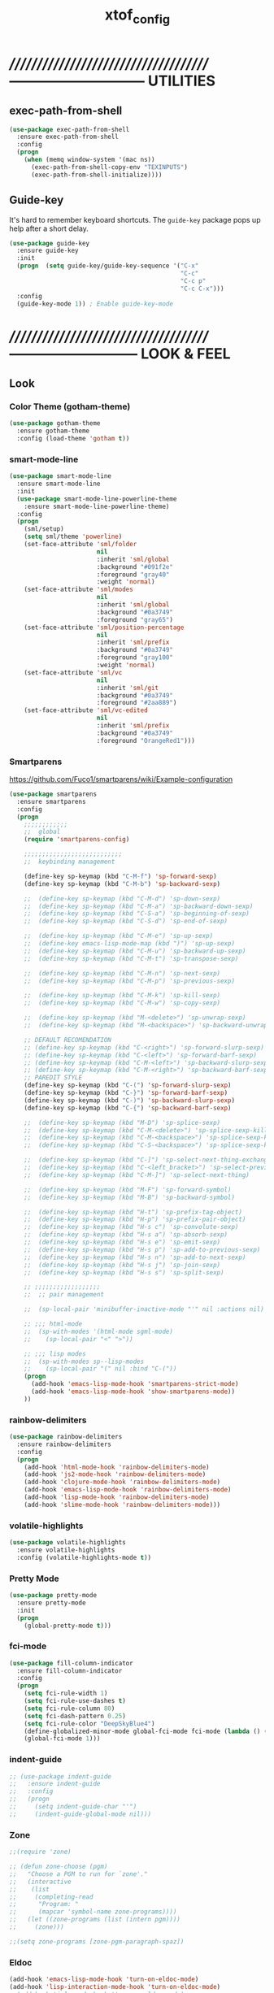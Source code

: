 #+TITLE: xtof_config

* //////////////////////////////////////-----------------------------  UTILITIES
** exec-path-from-shell

#+begin_src emacs-lisp
  (use-package exec-path-from-shell
    :ensure exec-path-from-shell
    :config
    (progn
      (when (memq window-system '(mac ns))
        (exec-path-from-shell-copy-env "TEXINPUTS")
        (exec-path-from-shell-initialize))))
#+end_src

** Guide-key

It's hard to remember keyboard shortcuts. The =guide-key= package pops up help after a short delay.
#+begin_src emacs-lisp
  (use-package guide-key
    :ensure guide-key
    :init
    (progn  (setq guide-key/guide-key-sequence '("C-x"
                                                 "C-c"
                                                 "C-c p"
                                                 "C-c C-x")))
    :config
    (guide-key-mode 1)) ; Enable guide-key-mode
#+end_src

* //////////////////////////////////////---------------------------  LOOK & FEEL
** Look
*** Color Theme (gotham-theme)

#+begin_src emacs-lisp
  (use-package gotham-theme
    :ensure gotham-theme
    :config (load-theme 'gotham t))
#+end_src

*** smart-mode-line

#+BEGIN_SRC emacs-lisp
  (use-package smart-mode-line
    :ensure smart-mode-line
    :init
    (use-package smart-mode-line-powerline-theme
      :ensure smart-mode-line-powerline-theme)
    :config
    (progn
      (sml/setup)
      (setq sml/theme 'powerline)
      (set-face-attribute 'sml/folder
                          nil
                          :inherit 'sml/global
                          :background "#091f2e"
                          :foreground "gray40"
                          :weight 'normal)
      (set-face-attribute 'sml/modes
                          nil 
                          :inherit 'sml/global
                          :background "#0a3749"
                          :foreground "gray65")
      (set-face-attribute 'sml/position-percentage
                          nil 
                          :inherit 'sml/prefix
                          :background "#0a3749"
                          :foreground "gray100"
                          :weight 'normal)
      (set-face-attribute 'sml/vc
                          nil 
                          :inherit 'sml/git
                          :background "#0a3749"
                          :foreground "#2aa889")
      (set-face-attribute 'sml/vc-edited
                          nil
                          :inherit 'sml/prefix
                          :background "#0a3749"
                          :foreground "OrangeRed1")))
#+END_SRC

*** Smartparens

https://github.com/Fuco1/smartparens/wiki/Example-configuration
#+begin_src emacs-lisp
  (use-package smartparens
    :ensure smartparens
    :config
    (progn
      ;;;;;;;;;;;;
      ;;  global
      (require 'smartparens-config)

      ;;;;;;;;;;;;;;;;;;;;;;;;;;;
      ;;  keybinding management

      (define-key sp-keymap (kbd "C-M-f") 'sp-forward-sexp)
      (define-key sp-keymap (kbd "C-M-b") 'sp-backward-sexp)

      ;;  (define-key sp-keymap (kbd "C-M-d") 'sp-down-sexp)
      ;;  (define-key sp-keymap (kbd "C-M-a") 'sp-backward-down-sexp)
      ;;  (define-key sp-keymap (kbd "C-S-a") 'sp-beginning-of-sexp)
      ;;  (define-key sp-keymap (kbd "C-S-d") 'sp-end-of-sexp)

      ;;  (define-key sp-keymap (kbd "C-M-e") 'sp-up-sexp)
      ;;  (define-key emacs-lisp-mode-map (kbd ")") 'sp-up-sexp)
      ;;  (define-key sp-keymap (kbd "C-M-u") 'sp-backward-up-sexp)
      ;;  (define-key sp-keymap (kbd "C-M-t") 'sp-transpose-sexp)

      ;;  (define-key sp-keymap (kbd "C-M-n") 'sp-next-sexp)
      ;;  (define-key sp-keymap (kbd "C-M-p") 'sp-previous-sexp)

      ;;  (define-key sp-keymap (kbd "C-M-k") 'sp-kill-sexp)
      ;;  (define-key sp-keymap (kbd "C-M-w") 'sp-copy-sexp)

      ;;  (define-key sp-keymap (kbd "M-<delete>") 'sp-unwrap-sexp)
      ;;  (define-key sp-keymap (kbd "M-<backspace>") 'sp-backward-unwrap-sexp)
      
      ;; DEFAULT RECOMENDATION
      ;; (define-key sp-keymap (kbd "C-<right>") 'sp-forward-slurp-sexp)
      ;; (define-key sp-keymap (kbd "C-<left>") 'sp-forward-barf-sexp)
      ;; (define-key sp-keymap (kbd "C-M-<left>") 'sp-backward-slurp-sexp)
      ;; (define-key sp-keymap (kbd "C-M-<right>") 'sp-backward-barf-sexp)
      ;; PAREDIT STYLE
      (define-key sp-keymap (kbd "C-(") 'sp-forward-slurp-sexp)
      (define-key sp-keymap (kbd "C-}") 'sp-forward-barf-sexp)
      (define-key sp-keymap (kbd "C-)") 'sp-backward-slurp-sexp)
      (define-key sp-keymap (kbd "C-{") 'sp-backward-barf-sexp)

      ;;  (define-key sp-keymap (kbd "M-D") 'sp-splice-sexp)
      ;;  (define-key sp-keymap (kbd "C-M-<delete>") 'sp-splice-sexp-killing-forward)
      ;;  (define-key sp-keymap (kbd "C-M-<backspace>") 'sp-splice-sexp-killing-backward)
      ;;  (define-key sp-keymap (kbd "C-S-<backspace>") 'sp-splice-sexp-killing-around)

      ;;  (define-key sp-keymap (kbd "C-]") 'sp-select-next-thing-exchange)
      ;;  (define-key sp-keymap (kbd "C-<left_bracket>") 'sp-select-previous-thing)
      ;;  (define-key sp-keymap (kbd "C-M-]") 'sp-select-next-thing)

      ;;  (define-key sp-keymap (kbd "M-F") 'sp-forward-symbol)
      ;;  (define-key sp-keymap (kbd "M-B") 'sp-backward-symbol)

      ;;  (define-key sp-keymap (kbd "H-t") 'sp-prefix-tag-object)
      ;;  (define-key sp-keymap (kbd "H-p") 'sp-prefix-pair-object)
      ;;  (define-key sp-keymap (kbd "H-s c") 'sp-convolute-sexp)
      ;;  (define-key sp-keymap (kbd "H-s a") 'sp-absorb-sexp)
      ;;  (define-key sp-keymap (kbd "H-s e") 'sp-emit-sexp)
      ;;  (define-key sp-keymap (kbd "H-s p") 'sp-add-to-previous-sexp)
      ;;  (define-key sp-keymap (kbd "H-s n") 'sp-add-to-next-sexp)
      ;;  (define-key sp-keymap (kbd "H-s j") 'sp-join-sexp)
      ;;  (define-key sp-keymap (kbd "H-s s") 'sp-split-sexp)

      ;; ;;;;;;;;;;;;;;;;;;
      ;;  ;; pair management

      ;;  (sp-local-pair 'minibuffer-inactive-mode "'" nil :actions nil)

      ;; ;;; html-mode
      ;;  (sp-with-modes '(html-mode sgml-mode)
      ;;    (sp-local-pair "<" ">"))

      ;; ;;; lisp modes
      ;;  (sp-with-modes sp--lisp-modes
      ;;    (sp-local-pair "(" nil :bind "C-("))
      (progn
        (add-hook 'emacs-lisp-mode-hook 'smartparens-strict-mode)
        (add-hook 'emacs-lisp-mode-hook 'show-smartparens-mode))
      ))
#+end_src

*** rainbow-delimiters

#+begin_src emacs-lisp
  (use-package rainbow-delimiters
    :ensure rainbow-delimiters
    :config
    (progn
      (add-hook 'html-mode-hook 'rainbow-delimiters-mode)
      (add-hook 'js2-mode-hook 'rainbow-delimiters-mode)
      (add-hook 'clojure-mode-hook 'rainbow-delimiters-mode)
      (add-hook 'emacs-lisp-mode-hook 'rainbow-delimiters-mode)
      (add-hook 'lisp-mode-hook 'rainbow-delimiters-mode)
      (add-hook 'slime-mode-hook 'rainbow-delimiters-mode)))
#+end_src

*** volatile-highlights

#+begin_src emacs-lisp
  (use-package volatile-highlights
    :ensure volatile-highlights
    :config (volatile-highlights-mode t))
#+end_src

*** Pretty Mode

#+begin_src emacs-lisp
  (use-package pretty-mode
    :ensure pretty-mode
    :init
    (progn
      (global-pretty-mode t)))
#+end_src

*** fci-mode
							  
#+begin_src emacs-lisp
  (use-package fill-column-indicator
    :ensure fill-column-indicator
    :config 
    (progn
      (setq fci-rule-width 1)
      (setq fci-rule-use-dashes t)
      (setq fci-rule-column 80)
      (setq fci-dash-pattern 0.25)
      (setq fci-rule-color "DeepSkyBlue4")
      (define-globalized-minor-mode global-fci-mode fci-mode (lambda () (fci-mode 1)))
      (global-fci-mode 1)))
#+end_src

*** indent-guide

#+begin_src emacs-lisp
  ;; (use-package indent-guide
  ;;   :ensure indent-guide
  ;;   :config
  ;;   (progn
  ;;     (setq indent-guide-char "'")
  ;;     (indent-guide-global-mode nil)))
#+end_src

*** Zone

#+begin_src emacs-lisp
  ;;(require 'zone)

  ;; (defun zone-choose (pgm)
  ;;   "Choose a PGM to run for `zone'."
  ;;   (interactive
  ;;    (list
  ;;     (completing-read
  ;;      "Program: "
  ;;      (mapcar 'symbol-name zone-programs))))
  ;;   (let ((zone-programs (list (intern pgm))))
  ;;     (zone)))

  ;;(setq zone-programs [zone-pgm-paragraph-spaz])
#+end_src
*** Eldoc

#+BEGIN_SRC emacs-lisp
  (add-hook 'emacs-lisp-mode-hook 'turn-on-eldoc-mode)
  (add-hook 'lisp-interaction-mode-hook 'turn-on-eldoc-mode)
  ;;(add-hook 'ielm-mode-hook 'turn-on-eldoc-mode)
  (add-hook 'lisp-mode-hook 'turn-on-eldoc-mode)
  (add-hook 'clojure-mode-hook 'turn-on-eldoc-mode)
#+END_SRC

** Feel
*** Auto-complete

#+begin_src emacs-lisp
  (use-package auto-complete
    :ensure auto-complete
    :config
    (progn
      (ac-config-default)
      (ac-flyspell-workaround)
      (setq ac-comphist-file (concat xtof/savefile-directory "/" "ac-comphist.dat"))
      
      (setq ac-auto-start nil)
      (setq ac-dwim t)
      (setq ac-quick-help-delay 0.7)
      
              ;;;;;;;;;;;;;;;;;;;;
      ;;  Key triggers  ;;
      (ac-set-trigger-key "TAB")
      
      (define-key ac-completing-map "\t" 'ac-complete)
      (define-key ac-completing-map (kbd "M-RET") 'ac-help)
      (define-key ac-completing-map "\r" 'nil)
      
      (setq ac-use-menu-map t)
      (define-key ac-menu-map "\C-n" 'ac-next)
      (define-key ac-menu-map "\C-p" 'ac-previous)
              ;;;;;;;;;;;;;;;;;;;;
              ;;;;;;;;;;;;;;;;;;;;

              ;;;;;;;;;;;;;;;;;;;;;;;;;;;;;;;;;;;;;;;;;;;;;;;;;;;;;;;;;;;;;;;
      ;;  Disable fci when popup is shown/renamble on popup close  ;;;;;;;;;;;;;;;;;;;;;;;;;;;;;;;
      ;;  see: http://emacs.stackexchange.com/questions/147/how-can-i-get-a-ruler-at-column-80  ;;
      (defun sanityinc/fci-enabled-p () (symbol-value 'fci-mode))
      (defvar sanityinc/fci-mode-suppressed nil)
      (make-variable-buffer-local 'sanityinc/fci-mode-suppressed)
      (defadvice popup-create (before suppress-fci-mode activate)
        "Suspend fci-mode while popups are visible"
        (let ((fci-enabled (sanityinc/fci-enabled-p)))
          (when fci-enabled
            (setq sanityinc/fci-mode-suppressed fci-enabled)
            (turn-off-fci-mode))))
      (defadvice popup-delete (after restore-fci-mode activate)
        "Restore fci-mode when all popups have closed"
        (when (and sanityinc/fci-mode-suppressed
                 (null popup-instances))
          (setq sanityinc/fci-mode-suppressed nil)
          (turn-on-fci-mode)))))
#+end_src

*** Helm

#+begin_src emacs-lisp
  (use-package helm
    :ensure helm
    :init
    (progn  
      (setq helm-candidate-number-limit 100)
      ;; From https://gist.github.com/antifuchs/9238468
      (setq helm-idle-delay 0.0 ; update fast sources immediately (doesn't).
            helm-input-idle-delay 0.01  ; this actually updates things
                                          ; reeeelatively quickly.
            helm-quick-update t
            helm-M-x-requires-pattern nil
            helm-ff-skip-boring-files t)
      (helm-mode))
    :config
    (progn
      (require 'helm-config)
      ;; helm projectile
      (use-package helm-projectile
        :ensure helm-projectile
        :init (helm-projectile-on))
      ;; helm swoop
      (use-package helm-swoop
        :ensure helm-swoop
        :bind (("C-S-s" . helm-swoop)))
      ;; I don't like the way switch-to-buffer uses history, since
      ;; that confuses me when it comes to buffers I've already
      ;; killed. Let's use ido instead.
      ;; (add-to-list 'helm-completing-read-handlers-alist 
      ;;           '(switch-to-buffer . ido))
      ;; Unicode
      (add-to-list 'helm-completing-read-handlers-alist 
                   '(insert-char . ido))
      (ido-mode -1)) ;; Turn off ido mode in case I enabled it accidentally...in favor of Helm
    :bind
    (("C-c h" . helm-mini) 
     ("M-x" . helm-M-x)))
#+end_src

*** Aggressive-Indent

#+begin_src emacs-lisp
  (use-package aggressive-indent
    :init
    (progn
      (global-aggressive-indent-mode t)
      (add-to-list 'aggressive-indent-excluded-modes 'html-mode)
      (add-to-list 'aggressive-indent-excluded-modes 'ledger-mode)))
#+end_src

*** Workgroups2

#+begin_src emacs-lisp
  (use-package workgroups2
    :ensure workgroups2
    :config (progn
              (workgroups-mode 1)))
#+end_src
*** IBuffer

#+BEGIN_SRC emacs-lisp
  (autoload 'ibuffer "ibuffer" "List buffers." t)
  (setq ibuffer-saved-filter-groups
        (quote (("default"
                 ("dired" (mode . dired-mode))
                 ("perl" (mode . cperl-mode))
                 ("php" (mode . php-mode))
                 ("python" (mode . python-mode))
                 ("clojure" (mode . clojure-mode))
                 ("lisp" (mode . lisp-mode))
                 ("sass" (mode . scss-mode))
                 ("ruby" (mode . ruby-mode))
                 ("org" (mode . org-mode))
                 ("irc" (mode . rcirc-mode))
                 ("js" (mode . js2-mode))
                 ("css" (mode . css-mode))
                 ("html" (mode . html-mode))
                 ("magit" (name . "\*magit"))
                 ("ledger" (mode . ledger-mode))
                 ("emacs" (or
                           (mode . emacs-lisp-mode)
                           (name . "\*eshell")
                           (name . "^\\*scratch\\*$")
                           (name . "^\\*Messages\\*$")))))))

  (add-hook 'ibuffer-mode-hook
            '(lambda ()
               (ibuffer-auto-mode 1)
               (ibuffer-switch-to-saved-filter-groups "default")))

  (setq ibuffer-show-empty-filter-groups nil)
#+END_SRC

*** EShell

#+BEGIN_SRC emacs-lisp

  ;; (require 'eshell)
  ;; (require 'em-smart)
  ;; ;; smart display
  ;; (setq eshell-where-to-jump 'begin)
  ;; (setq eshell-review-quick-commands nil)
  ;; (setq eshell-smart-space-goes-to-end t)





  ;; (setq eshell-directory-name (expand-file-name "./" (expand-file-name "eshell" xtof/savefile-directory)))

  ;; (setq eshell-last-dir-ring-file-name
  ;;       (concat eshell-directory-name "lastdir"))
  ;; (setq eshell-ask-to-save-last-dir 'always)

  ;; (setq eshell-history-file-name
  ;;       (concat eshell-directory-name "history"))

  ;; ;;(setq eshell-aliases-file (expand-file-name "eshell.alias" jp:personal-dir ))

  ;; (require 'cl)
  ;; (defun xtof/shorten-dir (dir)
  ;;   "Shorten a directory, (almost) like fish does it."
  ;;   (let ((scount (1- (count ?/ dir))))
  ;;     (dotimes (i scount)
  ;;       (string-match "\\(/\\.?.\\)[^/]+" dir)
  ;;       (setq dir (replace-match "\\1" nil nil dir))))
  ;;   dir)

  ;; (setq eshell-prompt-function
  ;;       (lambda ()
  ;;         (concat
  ;;          (xtof/shorten-dir (eshell/pwd))
  ;;          " > ")))

  ;; (setq eshell-cmpl-cycle-completions nil
  ;;       eshell-save-history-on-exit t
  ;;       eshell-buffer-shorthand t
  ;;       eshell-cmpl-dir-ignore "\\`\\(\\.\\.?\\|CVS\\|\\.svn\\|\\.git\\)/\\'")

  ;; (eval-after-load 'esh-opt
  ;;   '(progn
  ;;      (require 'em-prompt)
  ;;      (require 'em-term)
  ;;      (require 'em-cmpl)
  ;;      (electric-pair-mode -1)
  ;;      (setenv "LANG" "en_US.UTF-8")
  ;;      (setenv "PAGER" "cat")
  ;;      (add-hook 'eshell-mode-hook ;; for some reason this needs to be a hook
  ;;                '(lambda () (define-key eshell-mode-map "\C-a" 'eshell-bol)))
  ;;      (setq eshell-cmpl-cycle-completions nil)

  ;;      ;; TODO: submit these via M-x report-emacs-bug
  ;;      (add-to-list 'eshell-visual-commands "ssh")
  ;;      (add-to-list 'eshell-visual-commands "tail")
  ;;      (add-to-list 'eshell-command-completions-alist
  ;;                   '("gunzip" "gz\\'"))
  ;;      (add-to-list 'eshell-command-completions-alist
  ;;                   '("tar" "\\(\\.tar|\\.tgz\\|\\.tar\\.gz\\)\\'"))))

  ;; ;;;###autoload
  ;; (defun eshell/cds ()
  ;;   "Change directory to the project's root."
  ;;   (eshell/cd (locate-dominating-file default-directory "src")))

  ;; ;;;###autoload
  ;; (defun eshell/cds ()
  ;;   "Change directory to the project's root."
  ;;   (eshell/cd (locate-dominating-file default-directory "src")))

  ;; ;;;###autoload
  ;; (defun eshell/cdl ()
  ;;   "Change directory to the project's root."
  ;;   (eshell/cd (locate-dominating-file default-directory "lib")))

  ;; ;;;###autoload
  ;; (defun eshell/cdg ()
  ;;   "Change directory to the project's root."
  ;;   (eshell/cd (locate-dominating-file default-directory ".git")))

  ;; ;; these two haven't made it upstream yet
  ;; ;;;###autoload
  ;; (when (not (functionp 'eshell/find))
  ;;   (defun eshell/find (dir &rest opts)
  ;;     (find-dired dir (mapconcat (lambda (arg)
  ;;                                  (if (get-text-property 0 'escaped arg)
  ;;                                      (concat "\"" arg "\"")
  ;;                                    arg))
  ;;                                opts " "))))

  ;; ;;;###autoload
  ;; (when (not (functionp 'eshell/rgrep))
  ;;   (defun eshell/rgrep (&rest args)
  ;;     "Use Emacs grep facility instead of calling external grep."
  ;;     (eshell-grep "rgrep" args t)))

  ;; ;;;###autoload
  ;; (defun eshell/extract (file)
  ;;   (let ((command (some (lambda (x)
  ;;                          (if (string-match-p (car x) file)
  ;;                              (cadr x)))
  ;;                        '((".*\.tar.bz2" "tar xjf")
  ;;                          (".*\.tar.gz" "tar xzf")
  ;;                          (".*\.bz2" "bunzip2")
  ;;                          (".*\.rar" "unrar x")
  ;;                          (".*\.gz" "gunzip")
  ;;                          (".*\.tar" "tar xf")
  ;;                          (".*\.tbz2" "tar xjf")
  ;;                          (".*\.tgz" "tar xzf")
  ;;                          (".*\.zip" "unzip")
  ;;                          (".*\.Z" "uncompress")
  ;;                          (".*" "echo 'Could not extract the file:'")))))
  ;;     (eshell-command-result (concat command " " file))))

  ;; (defface xtof/eshell-error-prompt-face
  ;;   '((((class color) (background dark)) (:foreground "red" :bold t))
  ;;     (((class color) (background light)) (:foreground "red" :bold t)))
  ;;   "Face for nonzero prompt results"
  ;;   :group 'eshell-prompt)

  ;; (add-hook 'eshell-after-prompt-hook
  ;;           (defun xtof/eshell-exit-code-prompt-face ()
  ;;             (when (and eshell-last-command-status
  ;;                        (not (zerop eshell-last-command-status)))
  ;;               (let ((inhibit-read-only t))
  ;;                 (add-text-properties
  ;;                  (save-excursion (beginning-of-line) (point)) (point-max)
  ;;                  '(face xtof/eshell-error-prompt-face))))))

  ;; ;; (defun xtof/eshell-in-dir (&optional prompt)
  ;; ;;   "Change the directory of an existing eshell to the directory of the file in
  ;; ;;   the current buffer or launch a new eshell if one isn't running.  If the
  ;; ;;   current buffer does not have a file (e.g., a *scratch* buffer) launch or raise
  ;; ;;   eshell, as appropriate.  Given a prefix arg, prompt for the destination
  ;; ;;   directory."
  ;; ;;   (interactive "P")
  ;; ;;   (let* ((name (buffer-file-name))
  ;; ;;          (dir (cond (prompt (read-directory-name "Directory: " nil nil t))
  ;; ;;                     (name (file-name-directory name))
  ;; ;;                     (t nil)))
  ;; ;;          (buffers (delq nil (mapcar (lambda (buf)
  ;; ;;                                     (with-current-buffer buf
  ;; ;;                                       (when (eq 'eshell-mode major-mode)
  ;; ;;                                         (buffer-name))))
  ;; ;;                                   (buffer-list))))
  ;; ;;          (buffer (cond ((eq 1 (length buffers)) (first buffers))
  ;; ;;                        ((< 1 (length buffers)) (ido-completing-read
  ;; ;;                                                 "Eshell buffer: " buffers nil t
  ;; ;;                                                 nil nil (first buffers)))
  ;; ;;                        (t (eshell)))))
  ;; ;;     (with-current-buffer buffer
  ;; ;;       (when dir
  ;; ;;         (eshell/cd (list dir))
  ;; ;;         (eshell-send-input))
  ;; ;;       (end-of-buffer)
  ;; ;;       (pop-to-buffer buffer))))
#+END_SRC
    
*** Midnight Mode

#+BEGIN_SRC emacs-lisp
  (use-package midnight
    :ensure midnight
    :config (progn
              (setq clean-buffer-list-delay-general 1)))
#+END_SRC
*** golden-ratio-mode
#+begin_src emacs-lisp
  (use-package golden-ratio
    :ensure golden-ratio
    :config (progn
              (golden-ratio-mode 1)))

  ;; (setq golden-ratio-exclude-modes '("ediff-mode"
  ;;                                    "eshell-mode"
  ;;                                    "dired-mode"))
#+end_src
* //////////////////////////////////////----------------------------  NAVIGATION
** ace-jump-mode

#+begin_src emacs-lisp
  (use-package ace-jump-mode
    :ensure ace-jump-mode
    :bind
    ("M-SPC" . ace-jump-mode)
    ("M-S-SPC" . just-one-space))
 #+end_src

* //////////////////////////////////////-----------------------  VERSION CONTROL
** magit

#+begin_src emacs-lisp
  (setq magit-last-seen-setup-instructions "1.4.0")
  (use-package magit
    :ensure magit
    :defer t
    :config
    (progn
      (use-package git-commit-mode
        :ensure git-commit-mode
        :defer t)
      (use-package gitconfig-mode
        :ensure gitconfig-mode
        :defer t)
      (use-package gitignore-mode
        :ensure gitignore-mode
        :defer t)
      (use-package gitattributes-mode
        :ensure gitattributes-mode
        :defer t))
    :bind
    ("C-x g" . magit-status)
    ("C-x C-g p" . magit-push))
#+end_src
   
* //////////////////////////////////////----------------------  LANGUAGE SUPPORT
** WEB
*** web-mode

#+begin_src emacs-lisp
;;  (use-package web-mode
;;    :init 
;;    (progn
;;      (add-to-list 'auto-mode-alist '("\\.html?\\'" . web-mode))))
#+end_src

*** js2-mode

#+begin_src emacs-lisp
  (use-package js2-mode
    :ensure js2-mode
    :mode
    (("\\.js\\'" . js2-mode)
     ("\\.json\\'" . js2-mode))
    ;;:interpreter ("node" . js2mode)
    :config
    (progn
        ;;;;;;;;;;;;;;;;;;;;;;;;;;;;;;;;;;;;;;;;;;;;;;;;;;;;;;;;;;;;;;;;;;;;;;;;;;;;;;;;;;;;;;;;;;;;;;;;;;;;;;;
      ;;  https://github.com/jakubholynet/dotfiles/blob/dotf/.live-packs/jholy-pack/lib/nodejs-repl-eval.el
      ;;  via https://atlanis.net/blog/posts/nodejs-repl-eval.html
      (use-package nodejs-repl-eval
        :config (progn
                  (add-hook 'js2-mode-hook '(lambda () (local-set-key "\C-x\C-e" 'nodejs-repl-eval-dwim)))))
      (use-package js2-refactor
        :ensure t
        :config (progn
                  (js2r-add-keybindings-with-prefix "C-c C-m")))
        ;;;;;;
      (setq js-indent-level 2)
      (setq js2-basic-offset 2)
      (setq js2-basic-offset 2)
      (setq js2-highlight-level 3)
      (setq js2-indent-switch-body t)
      ;;(setq js2-mode-indent-inhibit-undo nil)
        ;;;;;;
      (add-hook 'js2-mode-hook (lambda () (smartparens-mode -1)) t)
      (add-hook 'js2-mode-hook '(lambda () (local-set-key (kbd "RET") 'newline-and-indent)))
      ))
#+end_src

#+RESULTS:

*** tern

#+begin_src emacs-lisp
  (use-package tern
    :ensure t
    :init
    (progn
      (add-hook 'js2-mode-hook (lambda () (tern-mode t)))
      (use-package tern-auto-complete
        :ensure t
        :init
        (progn
          (tern-ac-setup)))))
#+end_src

*** nodejs-repl

#+begin_src emacs-lisp
  (use-package nodejs-repl
    :ensure nodejs-repl)
#+end_src

*** skewer-mode

#+begin_src emacs-lisp
  (use-package skewer-mode
    :ensure skewer-mode
    ;;:defer t 
    :config
    (progn
      (add-hook 'js2-mode-hook 'skewer-mode)
      (add-hook 'css-mode-hook 'skewer-css-mode)
      (add-hook 'html-mode-hook 'skewer-html-mode)))
#+end_src

*** web-beautify

#+begin_src emacs-lisp
  (use-package web-beautify
    :ensure web-beautify
    :defer t
    :config
    (progn  
      (eval-after-load 'js2-mode
        '(define-key js2-mode-map (kbd "C-c b") 'web-beautify-js))
      (eval-after-load 'json-mode
        '(define-key json-mode-map (kbd "C-c b") 'web-beautify-js))
      (eval-after-load 'sgml-mode
        '(define-key html-mode-map (kbd "C-c b") 'web-beautify-html))
      (eval-after-load 'css-mode
        '(define-key css-mode-map (kbd "C-c b") 'web-beautify-css))
      (eval-after-load 'js2-mode
        '(add-hook 'js2-mode-hook
                   (lambda ()
                     (add-hook 'before-save-hook 'web-beautify-js-buffer t t))))
      (eval-after-load 'json-mode
        '(add-hook 'json-mode-hook
                   (lambda ()
                     (add-hook 'before-save-hook 'web-beautify-js-buffer t t))))
      (eval-after-load 'sgml-mode
        '(add-hook 'html-mode-hook
                   (lambda ()
                     (add-hook 'before-save-hook 'web-beautify-html-buffer t t))))
      (eval-after-load 'css-mode
        '(add-hook 'css-mode-hook
                   (lambda ()
                     (add-hook 'before-save-hook 'web-beautify-css-buffer t t))))))
#+end_src

*** ac-html DISABLED

# ;;#+begin_src emacs-lisp
# ;;  (use-package ac-html
# ;;    :init
# ;;    (progn
# ;;      (add-hook 'html-mode-hook 'ac-html-enable)
#  ;;     (add-to-list 'ac-sources 'ac-source-html-attribute-value)
#  ;;     (add-to-list 'ac-sources 'ac-source-html-tag)
#  ;;     (add-to-list 'ac-sources 'ac-source-html-attribute)
# ;;If you are using web-mode:
# ;;Additionally you need to add these lines:
# ;;(add-to-list 'web-mode-ac-sources-alist
# ;;             '("html" . (ac-source-html-attribute-value
# ;;                         ac-source-html-tag
# ;;                         ac-source-html-attribute)))
# ;;If you are using haml-mode:
# ;;use `ac-source-haml-tag' and `ac-source-haml-attribute'
# ;;))
# ;;#+end_src
# ;;#+begin_src emacs-lisp
# (use-package web-mode auto-complete
#   :ensure web-mode
#   :init (add-to-list 'auto-mode-alist '("\\.html?\\'" . web-mode))
#   :config
#   (progn
#     (setq web-mode-enable-current-element-highlight t)
#     (setq web-mode-ac-sources-alist
#           '(("css" . (ac-source-css-property))
#             ("html" . (ac-source-words-in-buffer ac-source-abbrev)))
#           )))
# #+end_src

*** php-mode

#+BEGIN_SRC emacs-lisp
  (use-package php-mode
    :ensure php-mode
    :defer t
    :init
    (progn
      (add-to-list 'auto-mode-alist '("\\.php$" . php-mode))
      (add-to-list 'auto-mode-alist '("\\.inc$" . php-mode))))
#+END_SRC

*** scss-mode DISABLED

#+BEGIN_SRC emacs-lisp
  (use-package scss-mode
    :ensure scss-mode
    :disabled t
    :init
    (progn
      ;;(setq exec-path (cons (expand-file-name "~/.gem/ruby/1.8/bin") exec-path))
      (add-to-list 'auto-mode-alist '("\\.scss\\'" . scss-mode)))
    :config
    (progn
      (add-hook 'scss-mode-hook 'flymake-mode)))
#+END_SRC

*** grunt

#+BEGIN_SRC emacs-lisp
(defun grunt ()
  "Run grunt"
  (interactive)
  (let* ((grunt-buffer (get-buffer-create "*grunt*"))
         (result (call-process-shell-command grunt-cmd nil grunt-buffer t))
         (output (with-current-buffer grunt-buffer (buffer-string))))
    (cond ((zerop result)
           (message "Grunt completed without errors"))
          (t
           (message nil)
           (split-window-vertically)
           (set-window-buffer (next-window) grunt-buffer)))))
(global-set-key (kbd "C-S-p") 'grunt)
(setq grunt-cmd "grunt --no-color --config ~/grunt.js")
#+END_SRC

** Lisp
*** Clojure

#+begin_src emacs-lisp
  (use-package clojure-mode
    :ensure clojure-mode
    :defer t
    :config (progn
              (add-hook 'clojure-mode-hook 'smartparens-strict-mode)
              (add-hook 'clojure-mode-hook 'show-smartparens-mode)))
#+end_src

**** cider

#+begin_src emacs-lisp
  (use-package cider
    :ensure cider
    :defer t
    :config (progn
      (add-hook 'clojure-mode-hook 'cider-mode)
      ;; Enable eldoc in Clojure buffers:
      (add-hook 'cider-mode-hook 'cider-turn-on-eldoc-mode)
      ;; Log communication with the nREPL server (extremely useful for debugging CIDER problems):
      ;; (The log will go to the buffer *nrepl-messages*.)
      (setq nrepl-log-messages t)
      ;; You can hide the *nrepl-connection* and *nrepl-server* buffers from appearing in some buffer switching commands like switch-to-buffer(C-x b) like this:
      ;; When using switch-to-buffer, pressing SPC after the command will make the hidden buffers visible. They'll always be visible in list-buffers (C-x C-b).
      (setq nrepl-hide-special-buffers t)
      ;;Error messages may be wrapped for readability. If this value is nil, messages will not be wrapped; if it is truthy but non-numeric, the default fill-column will be used.
      (setq cider-stacktrace-fill-column 80)
      ;; The REPL buffer name can also display the port on which the nREPL server is running. Buffer name will look like cider-repl project-name:port.
      (setq nrepl-buffer-name-show-port t)

      (add-hook 'cider-repl-mode-hook 'smartparens-strict-mode)
      (add-hook 'cider-repl-mode-hook 'rainbow-delimiters-mode)))
#+end_src

**** ac-cider

#+begin_src emacs-lisp
  (use-package ac-cider
    :ensure ac-cider
    ;;:defer t
    :config (progn
      (add-hook 'cider-mode-hook 'ac-flyspell-workaround)
      (add-hook 'cider-mode-hook 'ac-cider-setup)
      (add-hook 'cider-repl-mode-hook 'ac-cider-setup)
      (eval-after-load "auto-complete"
        '(add-to-list 'ac-modes 'cider-mode))

      (defun set-auto-complete-as-completion-at-point-function ()
        (setq completion-at-point-functions '(auto-complete)))

      (add-hook 'auto-complete-mode-hook 'set-auto-complete-as-completion-at-point-function)
      (add-hook 'cider-mode-hook 'set-auto-complete-as-completion-at-point-function)))
#+end_src

**** quick repls

#+BEGIN_SRC emacs-lisp
  (use-package clojure-quick-repls
    :ensure clojure-quick-repls
    :defer t)
#+END_SRC

**** 4Clojure

#+begin_src emacs-lisp
  (use-package 4clojure
    :ensure 4clojure
    :defer t)
#+end_src

**** Arcadia

#+BEGIN_SRC emacs-lisp
(defcustom arcadia-repl-command "ruby repl-client.rb"
  "Command to use for the Arcadia REPL into Unity.")

(defun arcadia-repl ()
  "Start repl"
  (interactive)
  (run-lisp arcadia-repl-command))
#+END_SRC

*** eLisp

#+begin_src emacs-lisp
;;  (use-package clojure-mode-extra-font-locking
;;    :init
;;    (progn
;;      (clojure-mode-extra-font-locking)))
#+end_src

*** Common Lisp

#+BEGIN_SRC emacs-lisp
  (use-package slime
    :ensure slime
    :init
    (progn  ;; Set your lisp system and, optionally, some contribs
      (setq inferior-lisp-program "/usr/local/bin/sbcl")
      (setq slime-contribs '(slime-fancy))))
#+END_SRC

*** SCHEME (mit-scheme)

#+begin_src emacs-lisp
  (setenv "MITSCHEME_LIBRARY_PATH"
          xtof/mitschem-library-path)
#+end_src

** flycheck

#+BEGIN_SRC emacs-lisp
  ;;; flycheck -- somecrap
  ;;; Commentary:
  ;;; Code:
  (use-package flycheck
    :ensure flycheck
    :init
    (progn
      (use-package flycheck-ledger
        :ensure flycheck-ledger
        :init (progn ))
      ;;(use-package flycheck-clojure
      ;;:ensure flycheck-clojure
      ;;:init (progn (eval-after-load 'flycheck '(flycheck-clojure-setup))))
      (use-package flycheck-pos-tip
        :ensure flycheck-pos-tip
        :init (progn (eval-after-load 'flycheck
                       '(setq flycheck-display-errors-function #'flycheck-pos-tip-error-messages))))
      (add-hook 'after-init-hook #'global-flycheck-mode)))
#+END_SRC
* //////////////////////////////////////--------------------------  PRODUCTIVITY
** Ledger Mode

#+begin_src emacs-lisp
  (use-package ledger-mode
    :ensure ledger-mode
    :defer t
    :init
    (progn
      (setq ledger-binary-path xof/ledger-path)
      (setq ledger-reconcile-insert-effective-date t)
      (add-to-list 'auto-mode-alist '("\\.ledger$" . ledger-mode))))
#+end_src

** Projectile

#+begin_src emacs-lisp

  ;; (defun xtof/helm-project ()
  ;;   "Preconfigured `helm'."
  ;;   (interactive)
  ;;   (condition-case nil
  ;;       (if (projectile-project-root)
  ;;           ;; add project files and buffers when in project
  ;;           (helm-other-buffer '(helm-c-source-projectile-files-list
  ;;                                helm-c-source-projectile-buffers-list
  ;;                                helm-c-source-buffers-list
  ;;                                helm-c-source-recentf
  ;;                                helm-c-source-buffer-not-found)
  ;;                              "*helm prelude*")
  ;;         ;; otherwise fallback to helm-mini
  ;;         (helm-mini))
  ;;     ;; fall back to helm mini if an error occurs (usually in projectile-project-root)
  ;;     (error (helm-mini))))

  (use-package projectile
    :ensure projectile
    ;;:defer t
    :init
    (progn 
      (setq projectile-cache-file (expand-file-name  "projectile.cache" xtof/savefile-directory)))
    :config
    (progn
      (projectile-global-mode t))
    ;;:bind ("C-c H" . xtof/helm-project)
    )
#+end_src

** gnus

#+BEGIN_SRC emacs-lisp
  (setq gnus-select-method
        `(nnimap "xtof.net"
                 (nnimap-address ,xtof/gnus-nnimap-address)
                 (nnimap-server-port 993)
                 (nnimap-stream ssl)))

  (setq starttls-use-gnutls t
        starttls-gnutls-program "gnutls-cli"
        starttls-extra-arguments '("--insecure"))

  (setq message-send-mail-function 'smtpmail-send-it
        smtpmail-smtp-server xtof/gnus-nnimap-address
        smtpmail-default-smtp-server xtof/gnus-nnimap-address
        smtpmail-smtp-service 587
        smtpmail-starttls-credentials `((,xtof/gnus-nnimap-address 587 nil nil))
        smtpmail-auth-credentials `((,xtof/gnus-nnimap-address 587 ,xtof/gnus-auth-user nil))
        smtpmail-local-domain xtof/gnus-local-domain)
#+END_SRC
